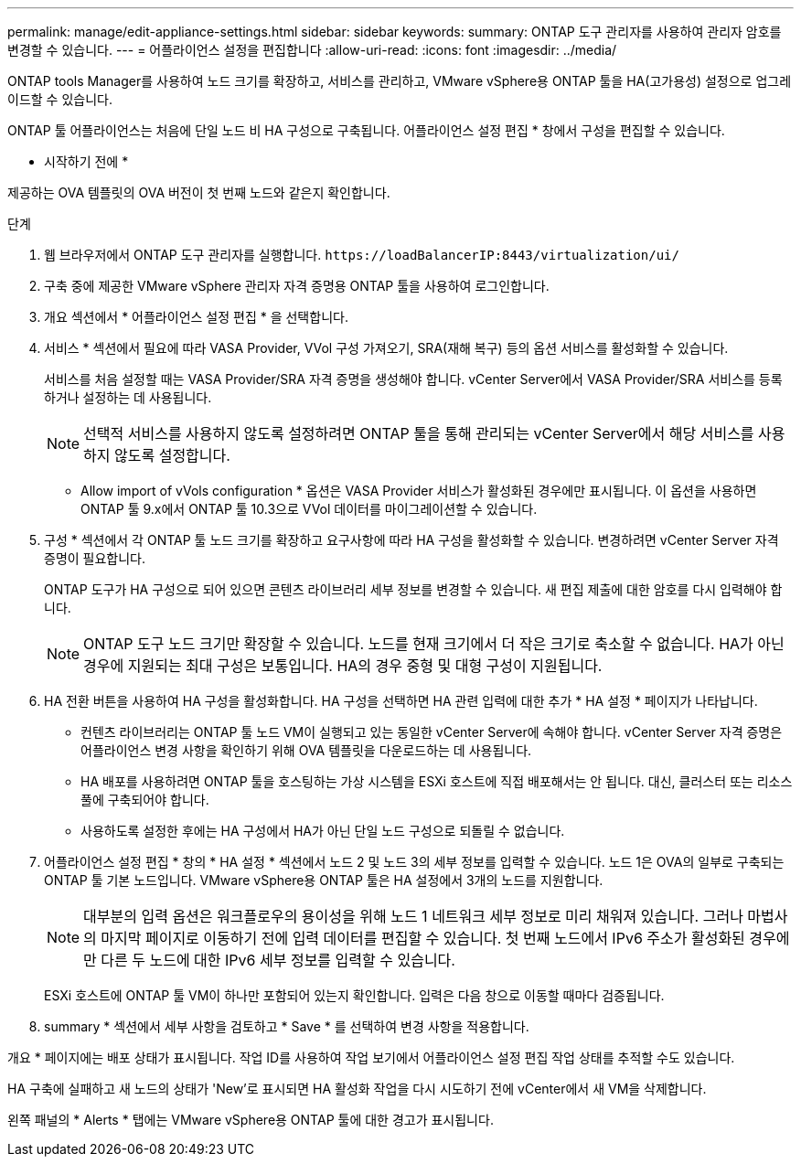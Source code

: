 ---
permalink: manage/edit-appliance-settings.html 
sidebar: sidebar 
keywords:  
summary: ONTAP 도구 관리자를 사용하여 관리자 암호를 변경할 수 있습니다. 
---
= 어플라이언스 설정을 편집합니다
:allow-uri-read: 
:icons: font
:imagesdir: ../media/


[role="lead"]
ONTAP tools Manager를 사용하여 노드 크기를 확장하고, 서비스를 관리하고, VMware vSphere용 ONTAP 툴을 HA(고가용성) 설정으로 업그레이드할 수 있습니다.

ONTAP 툴 어플라이언스는 처음에 단일 노드 비 HA 구성으로 구축됩니다. 어플라이언스 설정 편집 * 창에서 구성을 편집할 수 있습니다.

* 시작하기 전에 *

제공하는 OVA 템플릿의 OVA 버전이 첫 번째 노드와 같은지 확인합니다.

.단계
. 웹 브라우저에서 ONTAP 도구 관리자를 실행합니다. `\https://loadBalancerIP:8443/virtualization/ui/`
. 구축 중에 제공한 VMware vSphere 관리자 자격 증명용 ONTAP 툴을 사용하여 로그인합니다.
. 개요 섹션에서 * 어플라이언스 설정 편집 * 을 선택합니다.
. 서비스 * 섹션에서 필요에 따라 VASA Provider, VVol 구성 가져오기, SRA(재해 복구) 등의 옵션 서비스를 활성화할 수 있습니다.
+
서비스를 처음 설정할 때는 VASA Provider/SRA 자격 증명을 생성해야 합니다. vCenter Server에서 VASA Provider/SRA 서비스를 등록하거나 설정하는 데 사용됩니다.

+

NOTE: 선택적 서비스를 사용하지 않도록 설정하려면 ONTAP 툴을 통해 관리되는 vCenter Server에서 해당 서비스를 사용하지 않도록 설정합니다.

+
* Allow import of vVols configuration * 옵션은 VASA Provider 서비스가 활성화된 경우에만 표시됩니다. 이 옵션을 사용하면 ONTAP 툴 9.x에서 ONTAP 툴 10.3으로 VVol 데이터를 마이그레이션할 수 있습니다.

. 구성 * 섹션에서 각 ONTAP 툴 노드 크기를 확장하고 요구사항에 따라 HA 구성을 활성화할 수 있습니다. 변경하려면 vCenter Server 자격 증명이 필요합니다.
+
ONTAP 도구가 HA 구성으로 되어 있으면 콘텐츠 라이브러리 세부 정보를 변경할 수 있습니다. 새 편집 제출에 대한 암호를 다시 입력해야 합니다.

+

NOTE: ONTAP 도구 노드 크기만 확장할 수 있습니다. 노드를 현재 크기에서 더 작은 크기로 축소할 수 없습니다. HA가 아닌 경우에 지원되는 최대 구성은 보통입니다. HA의 경우 중형 및 대형 구성이 지원됩니다.

. HA 전환 버튼을 사용하여 HA 구성을 활성화합니다. HA 구성을 선택하면 HA 관련 입력에 대한 추가 * HA 설정 * 페이지가 나타납니다.
+
** 컨텐츠 라이브러리는 ONTAP 툴 노드 VM이 실행되고 있는 동일한 vCenter Server에 속해야 합니다. vCenter Server 자격 증명은 어플라이언스 변경 사항을 확인하기 위해 OVA 템플릿을 다운로드하는 데 사용됩니다.
** HA 배포를 사용하려면 ONTAP 툴을 호스팅하는 가상 시스템을 ESXi 호스트에 직접 배포해서는 안 됩니다. 대신, 클러스터 또는 리소스 풀에 구축되어야 합니다.
** 사용하도록 설정한 후에는 HA 구성에서 HA가 아닌 단일 노드 구성으로 되돌릴 수 없습니다.


. 어플라이언스 설정 편집 * 창의 * HA 설정 * 섹션에서 노드 2 및 노드 3의 세부 정보를 입력할 수 있습니다. 노드 1은 OVA의 일부로 구축되는 ONTAP 툴 기본 노드입니다. VMware vSphere용 ONTAP 툴은 HA 설정에서 3개의 노드를 지원합니다.
+

NOTE: 대부분의 입력 옵션은 워크플로우의 용이성을 위해 노드 1 네트워크 세부 정보로 미리 채워져 있습니다. 그러나 마법사의 마지막 페이지로 이동하기 전에 입력 데이터를 편집할 수 있습니다. 첫 번째 노드에서 IPv6 주소가 활성화된 경우에만 다른 두 노드에 대한 IPv6 세부 정보를 입력할 수 있습니다.

+
ESXi 호스트에 ONTAP 툴 VM이 하나만 포함되어 있는지 확인합니다. 입력은 다음 창으로 이동할 때마다 검증됩니다.

. summary * 섹션에서 세부 사항을 검토하고 * Save * 를 선택하여 변경 사항을 적용합니다.


개요 * 페이지에는 배포 상태가 표시됩니다. 작업 ID를 사용하여 작업 보기에서 어플라이언스 설정 편집 작업 상태를 추적할 수도 있습니다.

HA 구축에 실패하고 새 노드의 상태가 'New'로 표시되면 HA 활성화 작업을 다시 시도하기 전에 vCenter에서 새 VM을 삭제합니다.

왼쪽 패널의 * Alerts * 탭에는 VMware vSphere용 ONTAP 툴에 대한 경고가 표시됩니다.
